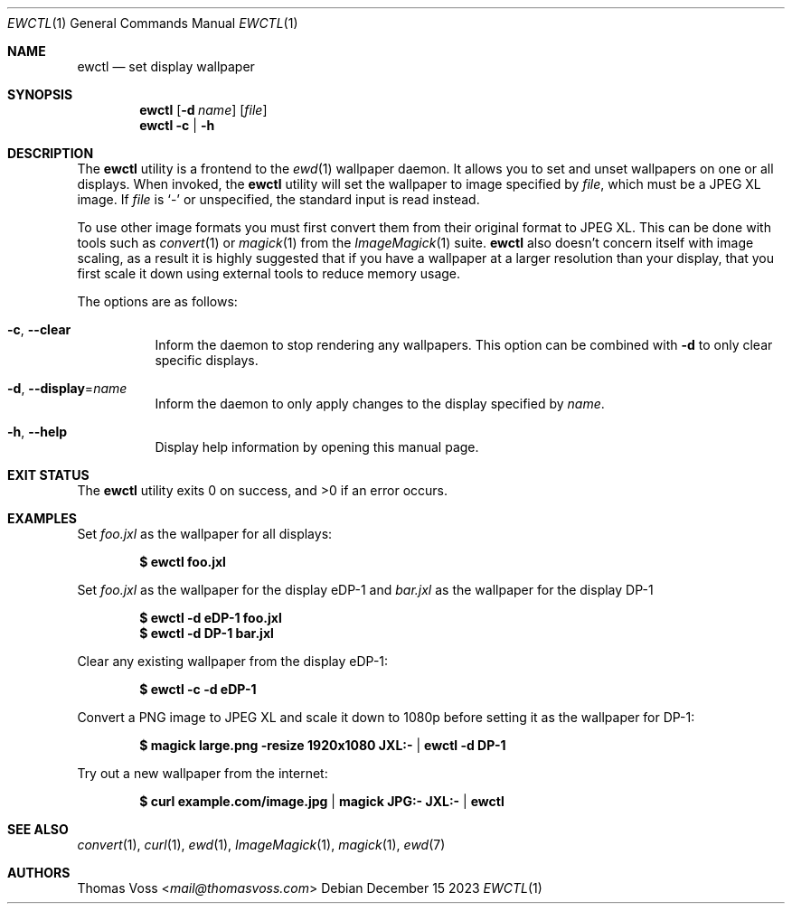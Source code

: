 .Dd December 15 2023
.Dt EWCTL 1
.Os
.Sh NAME
.Nm ewctl
.Nd set display wallpaper
.Sh SYNOPSIS
.Nm
.Op Fl d Ar name
.Op Ar file
.Nm
.Fl c | h
.Sh DESCRIPTION
The
.Nm
utility is a frontend to the
.Xr ewd 1
wallpaper daemon.
It allows you to set and unset wallpapers on one or all displays.
When invoked, the
.Nm
utility will set the wallpaper to image specified by
.Ar file ,
which must be a JPEG XL image.
If
.Ar file
is
.Sq -
or unspecified, the standard input is read instead.
.Pp
To use other image formats you must first convert them from their
original format to JPEG XL.
This can be done with tools such as
.Xr convert 1
or
.Xr magick 1
from the
.Xr ImageMagick 1
suite.
.Nm
also doesn’t concern itself with image scaling,
as a result it is highly suggested that if you have a wallpaper at a
larger resolution than your display,
that you first scale it down using external tools to reduce memory usage.
.Pp
The options are as follows:
.Bl -tag width Ds
.It Fl c , Fl Fl clear
Inform the daemon to stop rendering any wallpapers.
This option can be combined with
.Fl d
to only clear specific displays.
.It Fl d , Fl Fl display Ns = Ns Ar name
Inform the daemon to only apply changes to the display specified by
.Ar name .
.It Fl h , Fl Fl help
Display help information by opening this manual page.
.El
.Sh EXIT STATUS
.Ex -std
.Sh EXAMPLES
Set
.Pa foo.jxl
as the wallpaper for all displays:
.Pp
.Dl $ ewctl foo.jxl
.Pp
Set
.Pa foo.jxl
as the wallpaper for the display eDP-1 and
.Pa bar.jxl
as the wallpaper for the display DP-1
.Pp
.Dl $ ewctl -d eDP-1 foo.jxl
.Dl $ ewctl -d DP-1 bar.jxl
.Pp
Clear any existing wallpaper from the display eDP-1:
.Pp
.Dl $ ewctl -c -d eDP-1
.Pp
Convert a PNG image to JPEG XL and scale it down to 1080p before setting
it as the wallpaper for DP-1:
.Pp
.Dl $ magick large.png -resize 1920x1080 JXL:- | ewctl -d DP-1
.Pp
Try out a new wallpaper from the internet:
.Pp
.Dl $ curl example.com/image.jpg | magick JPG:- JXL:- | ewctl
.Sh SEE ALSO
.Xr convert 1 ,
.Xr curl 1 ,
.Xr ewd 1 ,
.Xr ImageMagick 1 ,
.Xr magick 1 ,
.Xr ewd 7
.Sh AUTHORS
.An Thomas Voss Aq Mt mail@thomasvoss.com
